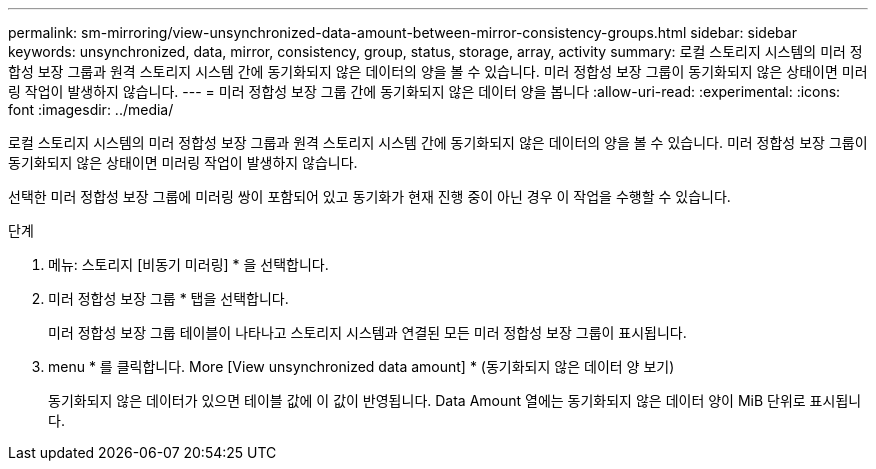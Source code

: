 ---
permalink: sm-mirroring/view-unsynchronized-data-amount-between-mirror-consistency-groups.html 
sidebar: sidebar 
keywords: unsynchronized, data, mirror, consistency, group, status, storage, array, activity 
summary: 로컬 스토리지 시스템의 미러 정합성 보장 그룹과 원격 스토리지 시스템 간에 동기화되지 않은 데이터의 양을 볼 수 있습니다. 미러 정합성 보장 그룹이 동기화되지 않은 상태이면 미러링 작업이 발생하지 않습니다. 
---
= 미러 정합성 보장 그룹 간에 동기화되지 않은 데이터 양을 봅니다
:allow-uri-read: 
:experimental: 
:icons: font
:imagesdir: ../media/


[role="lead"]
로컬 스토리지 시스템의 미러 정합성 보장 그룹과 원격 스토리지 시스템 간에 동기화되지 않은 데이터의 양을 볼 수 있습니다. 미러 정합성 보장 그룹이 동기화되지 않은 상태이면 미러링 작업이 발생하지 않습니다.

선택한 미러 정합성 보장 그룹에 미러링 쌍이 포함되어 있고 동기화가 현재 진행 중이 아닌 경우 이 작업을 수행할 수 있습니다.

.단계
. 메뉴: 스토리지 [비동기 미러링] * 을 선택합니다.
. 미러 정합성 보장 그룹 * 탭을 선택합니다.
+
미러 정합성 보장 그룹 테이블이 나타나고 스토리지 시스템과 연결된 모든 미러 정합성 보장 그룹이 표시됩니다.

. menu * 를 클릭합니다. More [View unsynchronized data amount] * (동기화되지 않은 데이터 양 보기)
+
동기화되지 않은 데이터가 있으면 테이블 값에 이 값이 반영됩니다. Data Amount 열에는 동기화되지 않은 데이터 양이 MiB 단위로 표시됩니다.


